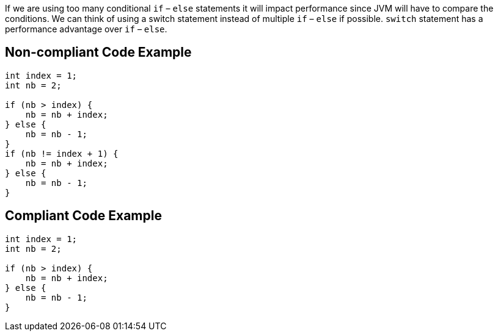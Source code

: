 If we are using too many conditional `if` – `else` statements it will impact performance since JVM will have to compare the conditions. We can think of using a switch statement instead of multiple `if` – `else` if possible. `switch` statement has a performance advantage over `if` – `else`.

## Non-compliant Code Example

```java
int index = 1;
int nb = 2;

if (nb > index) {
    nb = nb + index;
} else {
    nb = nb - 1;
}
if (nb != index + 1) {
    nb = nb + index;
} else {
    nb = nb - 1;
}
```

## Compliant Code Example

```java
int index = 1;
int nb = 2;

if (nb > index) {
    nb = nb + index;
} else {
    nb = nb - 1;
}
```
